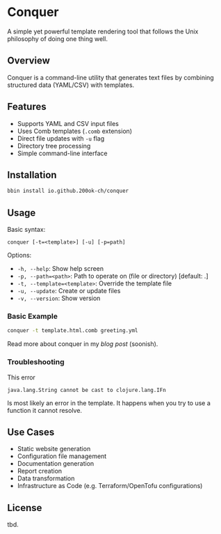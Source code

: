 * Conquer

A simple yet powerful template rendering tool that follows the Unix
philosophy of doing one thing well.

** Overview

Conquer is a command-line utility that generates text files by
combining structured data (YAML/CSV) with templates.

** Features

- Supports YAML and CSV input files
- Uses Comb templates (=.comb= extension)
- Direct file updates with =-u= flag
- Directory tree processing
- Simple command-line interface

** Installation

#+begin_src bash
bbin install io.github.200ok-ch/conquer
#+end_src

** Usage

Basic syntax:
#+begin_example
conquer [-t=<template>] [-u] [-p=path]
#+end_example

Options:
- =-h, --help=: Show help screen
- =-p, --path=<path>=: Path to operate on (file or directory) [default: .]
- =-t, --template=<template>=: Override the template file
- =-u, --update=: Create or update files
- =-v, --version=: Show version

*** Basic Example

#+begin_src bash
conquer -t template.html.comb greeting.yml
#+end_src

Read more about conquer in my [[x][blog post]] (soonish).

*** Troubleshooting

This error

#+begin_example
java.lang.String cannot be cast to clojure.lang.IFn
#+end_example

Is most likely an error in the template. It happens when you try to
use a function it cannot resolve.

** Use Cases

- Static website generation
- Configuration file management
- Documentation generation
- Report creation
- Data transformation
- Infrastructure as Code (e.g. Terraform/OpenTofu configurations)

** License

tbd.
